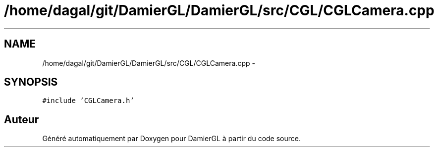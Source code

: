 .TH "/home/dagal/git/DamierGL/DamierGL/src/CGL/CGLCamera.cpp" 3 "Dimanche 2 Mars 2014" "Version 20140227" "DamierGL" \" -*- nroff -*-
.ad l
.nh
.SH NAME
/home/dagal/git/DamierGL/DamierGL/src/CGL/CGLCamera.cpp \- 
.SH SYNOPSIS
.br
.PP
\fC#include 'CGLCamera\&.h'\fP
.br

.SH "Auteur"
.PP 
Généré automatiquement par Doxygen pour DamierGL à partir du code source\&.
